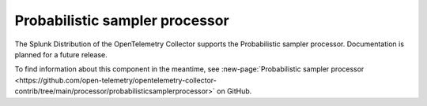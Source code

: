 .. _probabilistic-sampler-processor:

***********************************
Probabilistic sampler processor
***********************************

.. meta::
      :description: Provides samples based on hash values determined by trace IDs.

The Splunk Distribution of the OpenTelemetry Collector supports the Probabilistic sampler processor. Documentation is planned for a future release. 

To find information about this component in the meantime, see :new-page:`Probabilistic sampler processor <https://github.com/open-telemetry/opentelemetry-collector-contrib/tree/main/processor/probabilisticsamplerprocessor>` on GitHub.


